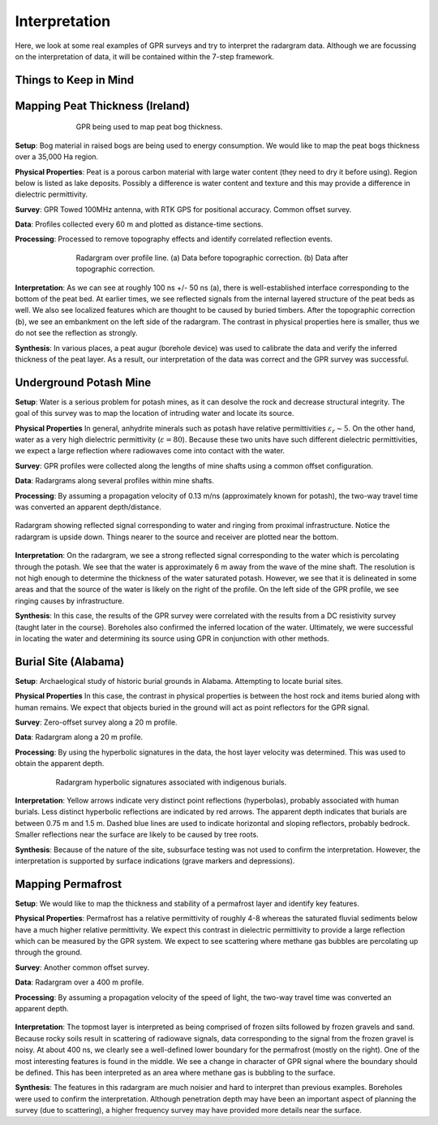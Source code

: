 .. _GPR_interpretation

Interpretation
**************

Here, we look at some real examples of GPR surveys and try to interpret the radargram data.
Although we are focussing on the interpretation of data, it will be contained within the 7-step framework.



Things to Keep in Mind
======================




Mapping Peat Thickness (Ireland)
================================

.. figure:: images_new/GPR_interp_peat_bog_diagram.png
		:align: center
		:figwidth: 70%

                GPR being used to map peat bog thickness.


**Setup**: Bog material in raised bogs are being used to energy consumption. We would like to map the peat bogs thickness over a 35,000 Ha region.

**Physical Properties**: Peat is a porous carbon material with large water content (they need to dry it before using). Region below is listed as lake deposits. Possibly a difference is water content and texture and this may provide a difference in dielectric permittivity.

**Survey**: GPR Towed 100MHz antenna, with RTK GPS for positional accuracy. Common offset survey. 

**Data**: Profiles collected every 60 m and plotted as distance-time sections. 

**Processing**: Processed to remove topography effects and identify correlated reflection events.


.. figure:: images_new/GPR_interp_peat_bog_radargram.png
		:align: center
		:figwidth: 70%

                Radargram over profile line. (a) Data before topographic correction. (b) Data after topographic correction.


**Interpretation**: As we can see at roughly 100 ns +/- 50 ns (a), there is well-established interface corresponding to the bottom of the peat bed.
At earlier times, we see reflected signals from the internal layered structure of the peat beds as well.
We also see localized features which are thought to be caused by buried timbers.
After the topographic correction (b), we see an embankment on the left side of the radargram.
The contrast in physical properties here is smaller, thus we do not see the reflection as strongly.

**Synthesis**: In various places, a peat augur (borehole device) was used to calibrate the data and verify the inferred thickness of the peat layer.
As a result, our interpretation of the data was correct and the GPR survey was successful.



Underground Potash Mine
=======================

**Setup**: Water is a serious problem for potash mines, as it can desolve the rock and decrease structural integrity. The goal of this survey was to map the location of intruding water and locate its source.

**Physical Properties** In general, anhydrite minerals such as potash have relative permittivities :math:`\varepsilon_r \sim 5`.
On the other hand, water as a very high dielectric permittivity (:math:`\varepsilon = 80`).
Because these two units have such different dielectric permittivities, we expect a large reflection where radiowaves come into contact with the water.

**Survey**: GPR profiles were collected along the lengths of mine shafts using a common offset configuration.

**Data**: Radargrams along several profiles within mine shafts.

**Processing**: By assuming a propagation velocity of 0.13 m/ns (approximately known for potash), the two-way travel time was converted an apparent depth/distance.


.. figure:: images_new/GPR_interp_potash_radargram.png
		:align: center
		:figwidth: 100%

                Radargram showing reflected signal corresponding to water and ringing from proximal infrastructure. Notice the radargram is upside down. Things nearer to the source and receiver are plotted near the bottom.


**Interpretation**: On the radargram, we see a strong reflected signal corresponding to the water which is percolating through the potash.
We see that the water is approximately 6 m away from the wave of the mine shaft.
The resolution is not high enough to determine the thickness of the water saturated potash.
However, we see that it is delineated in some areas and that the source of the water is likely on the right of the profile.
On the left side of the GPR profile, we see ringing causes by infrastructure.

**Synthesis**: In this case, the results of the GPR survey were correlated with the results from a DC resistivity survey (taught later in the course).
Boreholes also confirmed the inferred location of the water.
Ultimately, we were successful in locating the water and determining its source using GPR in conjunction with other methods.




Burial Site (Alabama)
=====================

**Setup**: Archaelogical study of historic burial grounds in Alabama. Attempting to locate burial sites.

**Physical Properties** In this case, the contrast in physical properties is between the host rock and items buried along with human remains.
We expect that objects buried in the ground will act as point reflectors for the GPR signal.

**Survey**: Zero-offset survey along a 20 m profile.

**Data**: Radargram along a 20 m profile.

**Processing**: By using the hyperbolic signatures in the data, the host layer velocity was determined.
This was used to obtain the apparent depth.



.. figure:: images_new/GPR_interp_burial_site.jpg
		:align: center
		:figwidth: 80%

                Radargram hyperbolic signatures associated with indigenous burials.


**Interpretation**: Yellow arrows indicate very distinct point reflections (hyperbolas), probably associated with human burials. 
Less distinct hyperbolic reflections are indicated by red arrows.
The apparent depth indicates that burials are between 0.75 m and 1.5 m.
Dashed blue lines are used to indicate horizontal and sloping reflectors, probably bedrock.
Smaller reflections near the surface are likely to be caused by tree roots.

**Synthesis**: Because of the nature of the site, subsurface testing was not used to confirm the interpretation.
However, the interpretation is supported by surface indications (grave markers and depressions).




Mapping Permafrost
==================

**Setup**: We would like to map the thickness and stability of a permafrost layer and identify key features.

**Physical Properties**: Permafrost has a relative permittivity of roughly 4-8 whereas the saturated fluvial sediments below have a much higher relative permittivity.
We expect this contrast in dielectric permittivity to provide a large reflection which can be measured by the GPR system.
We expect to see scattering where methane gas bubbles are percolating up through the ground.

**Survey**: Another common offset survey.

**Data**: Radargram over a 400 m profile.

**Processing**: By assuming a propagation velocity of the speed of light, the two-way travel time was converted an apparent depth.



.. figure:: images_new/GPR_interp_permafrost.png
		:align: center
		:figwidth: 100%


**Interpretation**: The topmost layer is interpreted as being comprised of frozen silts followed by frozen gravels and sand.
Because rocky soils result in scattering of radiowave signals, data corresponding to the signal from the frozen gravel is noisy.
At about 400 ns, we clearly see a well-defined lower boundary for the permafrost (mostly on the right).
One of the most interesting features is found in the middle.
We see a change in character of GPR signal where the boundary should be defined.
This has been interpreted as an area where methane gas is bubbling to the surface.


**Synthesis**: The features in this radargram are much noisier and hard to interpret than previous examples.
Boreholes were used to confirm the interpretation.
Although penetration depth may have been an important aspect of planning the survey (due to scattering), a higher frequency survey may have provided more details near the surface.








